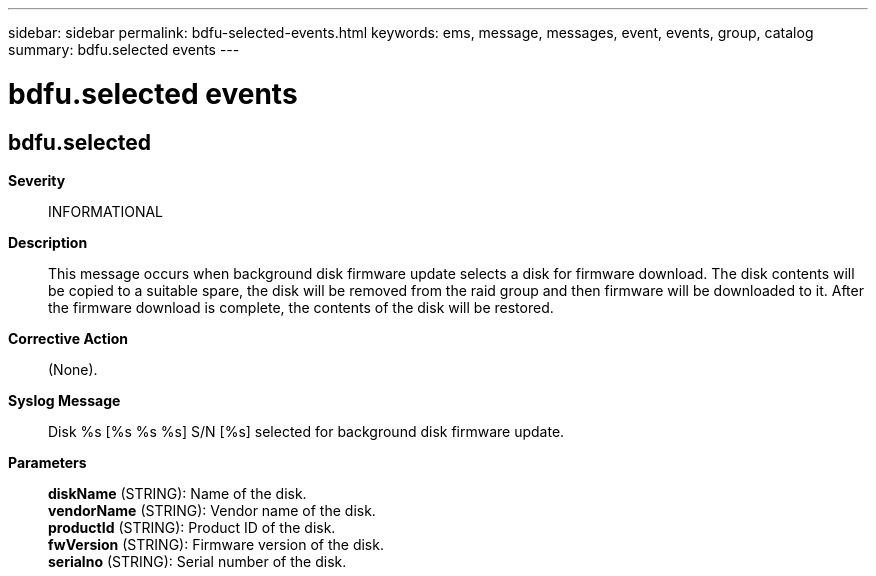 ---
sidebar: sidebar
permalink: bdfu-selected-events.html
keywords: ems, message, messages, event, events, group, catalog
summary: bdfu.selected events
---

= bdfu.selected events
:toclevels: 1
:hardbreaks:
:nofooter:
:icons: font
:linkattrs:
:imagesdir: ./media/

== bdfu.selected
*Severity*::
INFORMATIONAL
*Description*::
This message occurs when background disk firmware update selects a disk for firmware download. The disk contents will be copied to a suitable spare, the disk will be removed from the raid group and then firmware will be downloaded to it. After the firmware download is complete, the contents of the disk will be restored.
*Corrective Action*::
(None).
*Syslog Message*::
Disk %s [%s %s %s] S/N [%s] selected for background disk firmware update.
*Parameters*::
*diskName* (STRING): Name of the disk.
*vendorName* (STRING): Vendor name of the disk.
*productId* (STRING): Product ID of the disk.
*fwVersion* (STRING): Firmware version of the disk.
*serialno* (STRING): Serial number of the disk.
